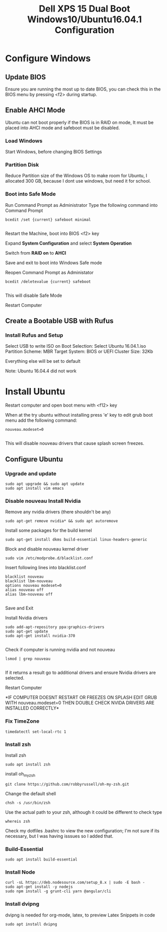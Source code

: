 #+TITLE: Dell XPS 15 Dual Boot Windows10/Ubuntu16.04.1 Configuration
* Configure Windows
** Update BIOS
   Ensure you are running the most up to date BIOS, you can check this
   in the BIOS menu by pressing <f2> during startup.

** Enable AHCI Mode

   Ubuntu can not boot properly if the BIOS is in RAID on mode, It
   must be placed into AHCI mode and safeboot must be disabled.
*** Load Windows
    Start Windows, before changing BIOS Settings

*** Partition Disk    
    Reduce Partition size of the Windows OS to make room for Ubuntu, I
    allocated 300 GB, because I dont use windows, but need it for
    school.
    
*** Boot into Safe Mode

    Run Command Prompt as Administrator
    Type the following command into Command Prompt 

    #+BEGIN_SRC 
    bcedit /set {current} safeboot minimal

    #+END_SRC
 
    Restart the Machine, boot into BIOS <f2> key
    
    Expand *System Configuration* and select *System Operation*
    
    Switch from *RAID on* to *AHCI*

    Save and exit to boot into Windows Safe mode

    Reopen Command Prompt as Administator
    
    #+BEGIN_SRC 
    bcedit /deletevalue {current} safeboot
    
    #+END_SRC

    This will disable Safe Mode
    
    Restart Computer

** Create a Bootable USB with Rufus
*** Install Rufus and Setup
   Select USB to write ISO on
   Boot Selection: Select Ubuntu 16.04.1.iso
   Partition Scheme: MBR
   Target System: BIOS or UEFI
   Cluster Size: 32Kb

   Everything else will be set to default
   
   Note: Ubuntu 16.04.4 did not work

* Install Ubuntu
   Restart computer and open boot menu with <f12> key

   When at the try ubuntu without installing press 'e' key to edit
   grub boot menu add the following command:

    #+BEGIN_SRC 
    nouveau.modeset=0

    #+END_SRC
    This will disable nouveau drivers that cause splash screen
    freezes.

** Configure Ubuntu
*** Upgrade and update 
    #+BEGIN_SRC 
    sudo apt upgrade && sudo apt update
    sudo apt install vim emacs 
    #+END_SRC

*** Disable nouveau Install Nvidia
    Remove any nvidia drivers (there shouldn't be any)
    #+BEGIN_SRC
     sudo apt-get remove nvidia* && sudo apt autoremove
    #+END_SRC
    Install some packages for the build kernel

    #+BEGIN_SRC
    sudo apt-get install dkms build-essential linux-headers-generic
    #+END_SRC

    Block and disable nouveau kernel driver

    #+BEGIN_SRC
    sudo vim /etc/modprobe.d/blacklist.conf
    #+END_SRC

    Insert following lines into blacklist.conf
    
    #+BEGIN_SRC
     blacklist nouveau
     blacklist lbm-nouveau
     options nouveau modeset=0
     alias nouveau off
     alias lbm-nouveau off

    #+END_SRC

    Save and Exit

    Install Nvidia drivers
    #+BEGIN_SRC 
    sudo add-apt-repository ppa:graphics-drivers
    sudo apt-get update
    sudo apt-get install nvidia-370

    #+END_SRC

    Check if computer is running nvidia and not nouveau

    #+BEGIN_SRC 
    lsmod | grep nouveau

    #+END_SRC

    If it returns a result go to additional drivers and ensure Nvidia
    drivers are selected.

    Restart Computer 

    *IF COMPUTER DOESNT RESTART OR FREEZES ON SPLASH EDIT GRUB WITH
    nouveau.modeset=0 THEN DOUBLE CHECK NVIDA DRIVERS ARE INSTALLED
    CORRECTLY*

*** Fix TimeZone
    #+BEGIN_SRC 
    timedatectl set-local-rtc 1
    #+END_SRC
*** Install zsh
    Install zsh
    #+BEGIN_SRC 
    sudo apt install zsh
    #+END_SRC
    
    install oh_my_zsh
    #+BEGIN_SRC 
    git clone https://github.com/robbyrussell/oh-my-zsh.git
    #+END_SRC

    Change the default shell
    #+BEGIN_SRC 
    chsh -s /usr/bin/zsh
    #+END_SRC
    Use the actual path to your zsh, although it could be different to check type 
    #+BEGIN_SRC 
    whereis zsh
    #+END_SRC
    Check my dotfiles .bashrc to view the new configuration; I'm not
    sure if its necessary, but I was having isssues so I added that.
    
*** Build-Essential
    #+BEGIN_SRC 
    sudo apt install build-essential
    #+END_SRC
*** Install Node 
   #+BEGIN_SRC
   curl -sL https://deb.nodesource.com/setup_8.x | sudo -E bash -
   sudo apt-get install -y nodejs
   sudo npm install -g grunt-cli yarn @angular/cli
   #+END_SRC


    
*** Install dvipng
    dvipng is needed for org-mode, latex, to preview Latex Snippets in code
    #+BEGIN_SRC 
    sudo apt install dvipng
    #+END_SRC
